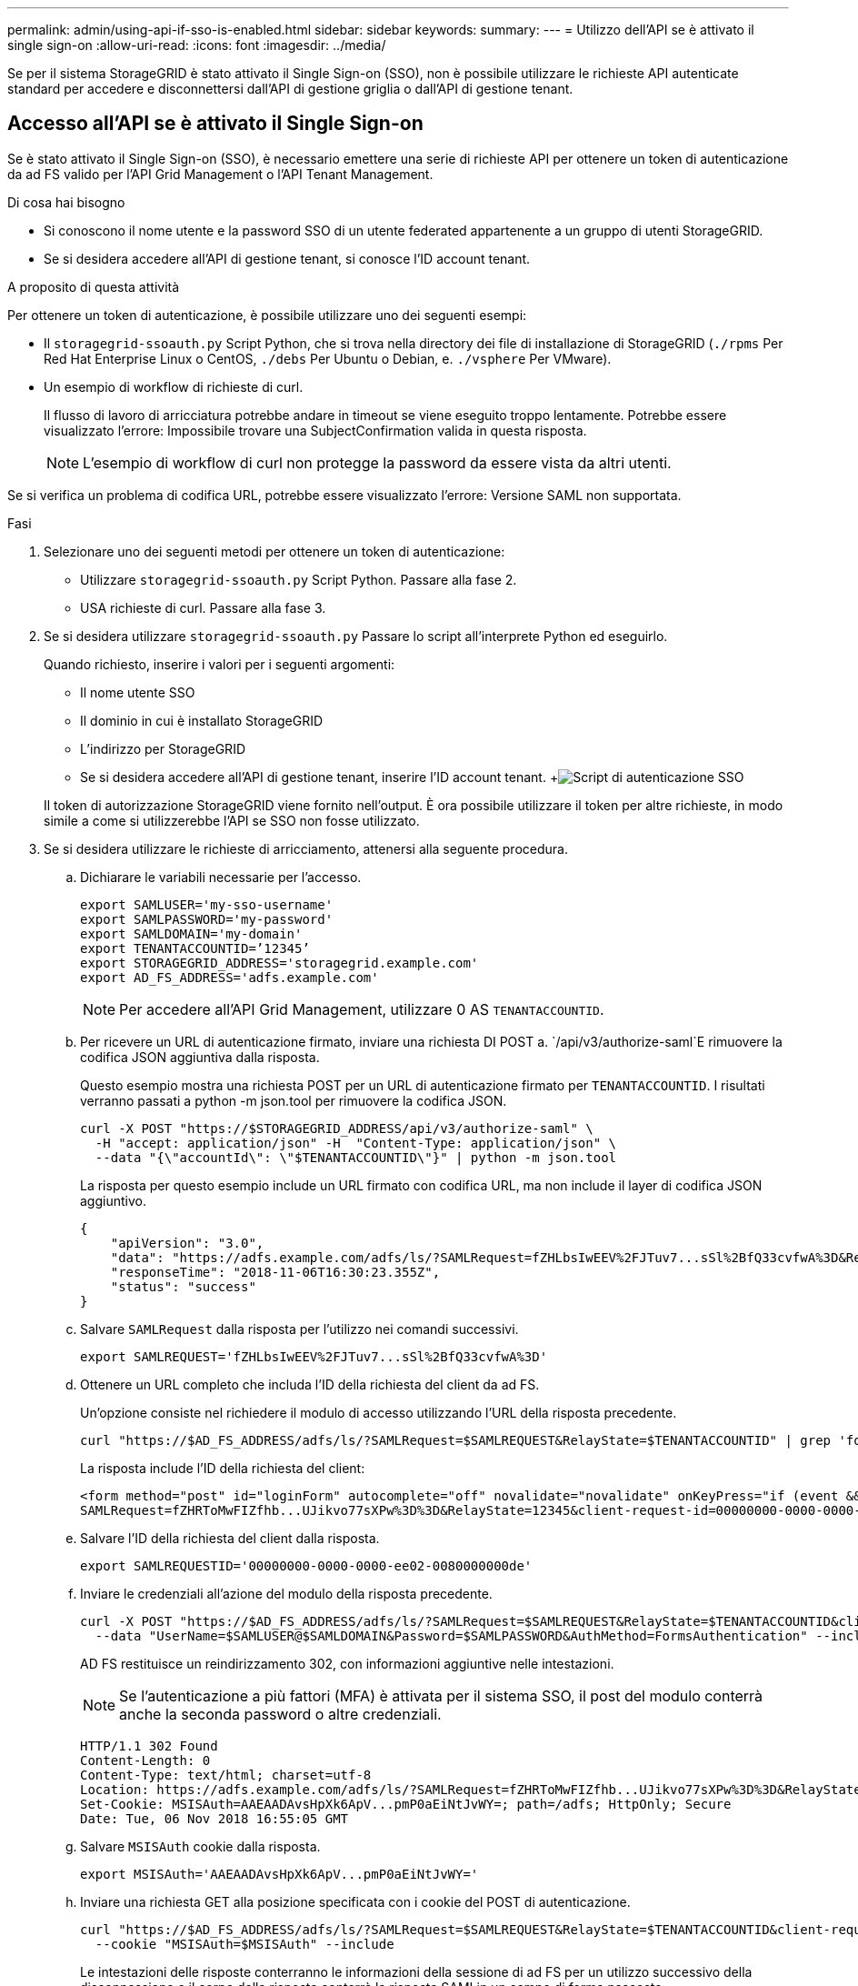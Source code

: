 ---
permalink: admin/using-api-if-sso-is-enabled.html 
sidebar: sidebar 
keywords:  
summary:  
---
= Utilizzo dell'API se è attivato il single sign-on
:allow-uri-read: 
:icons: font
:imagesdir: ../media/


[role="lead"]
Se per il sistema StorageGRID è stato attivato il Single Sign-on (SSO), non è possibile utilizzare le richieste API autenticate standard per accedere e disconnettersi dall'API di gestione griglia o dall'API di gestione tenant.



== Accesso all'API se è attivato il Single Sign-on

Se è stato attivato il Single Sign-on (SSO), è necessario emettere una serie di richieste API per ottenere un token di autenticazione da ad FS valido per l'API Grid Management o l'API Tenant Management.

.Di cosa hai bisogno
* Si conoscono il nome utente e la password SSO di un utente federated appartenente a un gruppo di utenti StorageGRID.
* Se si desidera accedere all'API di gestione tenant, si conosce l'ID account tenant.


.A proposito di questa attività
Per ottenere un token di autenticazione, è possibile utilizzare uno dei seguenti esempi:

* Il `storagegrid-ssoauth.py` Script Python, che si trova nella directory dei file di installazione di StorageGRID (`./rpms` Per Red Hat Enterprise Linux o CentOS, `./debs` Per Ubuntu o Debian, e. `./vsphere` Per VMware).
* Un esempio di workflow di richieste di curl.
+
Il flusso di lavoro di arricciatura potrebbe andare in timeout se viene eseguito troppo lentamente. Potrebbe essere visualizzato l'errore: Impossibile trovare una SubjectConfirmation valida in questa risposta.

+

NOTE: L'esempio di workflow di curl non protegge la password da essere vista da altri utenti.



Se si verifica un problema di codifica URL, potrebbe essere visualizzato l'errore: Versione SAML non supportata.

.Fasi
. Selezionare uno dei seguenti metodi per ottenere un token di autenticazione:
+
** Utilizzare `storagegrid-ssoauth.py` Script Python. Passare alla fase 2.
** USA richieste di curl. Passare alla fase 3.


. Se si desidera utilizzare `storagegrid-ssoauth.py` Passare lo script all'interprete Python ed eseguirlo.
+
Quando richiesto, inserire i valori per i seguenti argomenti:

+
** Il nome utente SSO
** Il dominio in cui è installato StorageGRID
** L'indirizzo per StorageGRID
** Se si desidera accedere all'API di gestione tenant, inserire l'ID account tenant. +image:../media/sso_auth_python_script.png["Script di autenticazione SSO"]


+
Il token di autorizzazione StorageGRID viene fornito nell'output. È ora possibile utilizzare il token per altre richieste, in modo simile a come si utilizzerebbe l'API se SSO non fosse utilizzato.

. Se si desidera utilizzare le richieste di arricciamento, attenersi alla seguente procedura.
+
.. Dichiarare le variabili necessarie per l'accesso.
+
[listing]
----
export SAMLUSER='my-sso-username'
export SAMLPASSWORD='my-password'
export SAMLDOMAIN='my-domain'
export TENANTACCOUNTID=’12345’
export STORAGEGRID_ADDRESS='storagegrid.example.com'
export AD_FS_ADDRESS='adfs.example.com'
----
+

NOTE: Per accedere all'API Grid Management, utilizzare 0 AS `TENANTACCOUNTID`.

.. Per ricevere un URL di autenticazione firmato, inviare una richiesta DI POST a. `/api/v3/authorize-saml`E rimuovere la codifica JSON aggiuntiva dalla risposta.
+
Questo esempio mostra una richiesta POST per un URL di autenticazione firmato per `TENANTACCOUNTID`. I risultati verranno passati a python -m json.tool per rimuovere la codifica JSON.

+
[listing]
----
curl -X POST "https://$STORAGEGRID_ADDRESS/api/v3/authorize-saml" \
  -H "accept: application/json" -H  "Content-Type: application/json" \
  --data "{\"accountId\": \"$TENANTACCOUNTID\"}" | python -m json.tool
----
+
La risposta per questo esempio include un URL firmato con codifica URL, ma non include il layer di codifica JSON aggiuntivo.

+
[listing]
----
{
    "apiVersion": "3.0",
    "data": "https://adfs.example.com/adfs/ls/?SAMLRequest=fZHLbsIwEEV%2FJTuv7...sSl%2BfQ33cvfwA%3D&RelayState=12345",
    "responseTime": "2018-11-06T16:30:23.355Z",
    "status": "success"
}
----
.. Salvare `SAMLRequest` dalla risposta per l'utilizzo nei comandi successivi.
+
[listing]
----
export SAMLREQUEST='fZHLbsIwEEV%2FJTuv7...sSl%2BfQ33cvfwA%3D'
----
.. Ottenere un URL completo che includa l'ID della richiesta del client da ad FS.
+
Un'opzione consiste nel richiedere il modulo di accesso utilizzando l'URL della risposta precedente.

+
[listing]
----
curl "https://$AD_FS_ADDRESS/adfs/ls/?SAMLRequest=$SAMLREQUEST&RelayState=$TENANTACCOUNTID" | grep 'form method="post" id="loginForm"'
----
+
La risposta include l'ID della richiesta del client:

+
[listing]
----
<form method="post" id="loginForm" autocomplete="off" novalidate="novalidate" onKeyPress="if (event && event.keyCode == 13) Login.submitLoginRequest();" action="/adfs/ls/?
SAMLRequest=fZHRToMwFIZfhb...UJikvo77sXPw%3D%3D&RelayState=12345&client-request-id=00000000-0000-0000-ee02-0080000000de" >
----
.. Salvare l'ID della richiesta del client dalla risposta.
+
[listing]
----
export SAMLREQUESTID='00000000-0000-0000-ee02-0080000000de'
----
.. Inviare le credenziali all'azione del modulo della risposta precedente.
+
[listing]
----
curl -X POST "https://$AD_FS_ADDRESS/adfs/ls/?SAMLRequest=$SAMLREQUEST&RelayState=$TENANTACCOUNTID&client-request-id=$SAMLREQUESTID" \
  --data "UserName=$SAMLUSER@$SAMLDOMAIN&Password=$SAMLPASSWORD&AuthMethod=FormsAuthentication" --include
----
+
AD FS restituisce un reindirizzamento 302, con informazioni aggiuntive nelle intestazioni.

+

NOTE: Se l'autenticazione a più fattori (MFA) è attivata per il sistema SSO, il post del modulo conterrà anche la seconda password o altre credenziali.

+
[listing]
----
HTTP/1.1 302 Found
Content-Length: 0
Content-Type: text/html; charset=utf-8
Location: https://adfs.example.com/adfs/ls/?SAMLRequest=fZHRToMwFIZfhb...UJikvo77sXPw%3D%3D&RelayState=12345&client-request-id=00000000-0000-0000-ee02-0080000000de
Set-Cookie: MSISAuth=AAEAADAvsHpXk6ApV...pmP0aEiNtJvWY=; path=/adfs; HttpOnly; Secure
Date: Tue, 06 Nov 2018 16:55:05 GMT
----
.. Salvare `MSISAuth` cookie dalla risposta.
+
[listing]
----
export MSISAuth='AAEAADAvsHpXk6ApV...pmP0aEiNtJvWY='
----
.. Inviare una richiesta GET alla posizione specificata con i cookie del POST di autenticazione.
+
[listing]
----
curl "https://$AD_FS_ADDRESS/adfs/ls/?SAMLRequest=$SAMLREQUEST&RelayState=$TENANTACCOUNTID&client-request-id=$SAMLREQUESTID" \
  --cookie "MSISAuth=$MSISAuth" --include
----
+
Le intestazioni delle risposte conterranno le informazioni della sessione di ad FS per un utilizzo successivo della disconnessione e il corpo della risposta conterrà la risposta SAMLin un campo di forma nascosto.

+
[listing]
----
HTTP/1.1 200 OK
Cache-Control: no-cache,no-store
Pragma: no-cache
Content-Length: 5665
Content-Type: text/html; charset=utf-8
Expires: -1
Server: Microsoft-HTTPAPI/2.0
P3P: ADFS doesn't have P3P policy, please contact your site's admin for more details
Set-Cookie: SamlSession=a3dpbnRlcnMtUHJpbWFyeS1BZG1pbi0xNzgmRmFsc2Umcng4NnJDZmFKVXFxVWx3bkl1MnFuUSUzZCUzZCYmJiYmXzE3MjAyZTA5LThmMDgtNDRkZC04Yzg5LTQ3NDUxYzA3ZjkzYw==; path=/adfs; HttpOnly; Secure
Set-Cookie: MSISAuthenticated=MTEvNy8yMDE4IDQ6MzI6NTkgUE0=; path=/adfs; HttpOnly; Secure
Set-Cookie: MSISLoopDetectionCookie=MjAxOC0xMS0wNzoxNjozMjo1OVpcMQ==; path=/adfs; HttpOnly; Secure
Date: Wed, 07 Nov 2018 16:32:59 GMT

<form method="POST" name="hiddenform" action="https://storagegrid.example.com:443/api/saml-response">
  <input type="hidden" name="SAMLResponse" value="PHNhbWxwOlJlc3BvbnN...1scDpSZXNwb25zZT4=" /><input type="hidden" name="RelayState" value="12345" />
----
.. Salvare `SAMLResponse` dal campo nascosto:
+
[listing]
----
export SAMLResponse='PHNhbWxwOlJlc3BvbnN...1scDpSZXNwb25zZT4='
----
.. Utilizzando il salvato `SAMLResponse`, Creare un StorageGRID``/api/saml-response`` Richiesta di generazione di un token di autenticazione StorageGRID.
+
Per `RelayState`, Utilizzare l'ID account tenant o utilizzare 0 se si desidera accedere all'API Grid Management.

+
[listing]
----
curl -X POST "https://$STORAGEGRID_ADDRESS:443/api/saml-response" \
  -H "accept: application/json" \
  --data-urlencode "SAMLResponse=$SAMLResponse" \
  --data-urlencode "RelayState=$TENANTACCOUNTID" \
  | python -m json.tool
----
+
La risposta include il token di autenticazione.

+
[listing]
----
{
    "apiVersion": "3.0",
    "data": "56eb07bf-21f6-40b7-af0b-5c6cacfb25e7",
    "responseTime": "2018-11-07T21:32:53.486Z",
    "status": "success"
}
----
.. Salvare il token di autenticazione nella risposta con nome `MYTOKEN`.
+
[listing]
----
export MYTOKEN="56eb07bf-21f6-40b7-af0b-5c6cacfb25e7"
----
+
Ora puoi utilizzare `MYTOKEN` Per le altre richieste, in modo simile a come si utilizza l'API se SSO non viene utilizzato.







== Disconnettersi dall'API se è attivato il Single Sign-on

Se è stato attivato il Single Sign-on (SSO), è necessario emettere una serie di richieste API per disconnettersi dall'API Grid Management o dall'API Tenant Management.

.A proposito di questa attività
Se necessario, puoi disconnetterti dall'API StorageGRID semplicemente disconnettendoti dalla singola pagina di disconnessione della tua organizzazione. In alternativa, è possibile attivare il logout singolo (SLO) da StorageGRID, che richiede un token bearer StorageGRID valido.

.Fasi
. Per generare una richiesta di disconnessione firmata, passare `cookie "sso=true"` All'API SLO:
+
[listing]
----
curl -k -X DELETE "https://$STORAGEGRID_ADDRESS/api/v3/authorize" \
-H "accept: application/json" \
-H "Authorization: Bearer $MYTOKEN" \
--cookie "sso=true" \
| python -m json.tool
----
+
Viene restituito un URL di disconnessione:

+
[listing]
----
{
    "apiVersion": "3.0",
    "data": "https://adfs.example.com/adfs/ls/?SAMLRequest=fZDNboMwEIRfhZ...HcQ%3D%3D",
    "responseTime": "2018-11-20T22:20:30.839Z",
    "status": "success"
}
----
. Salvare l'URL di disconnessione.
+
[listing]
----
export LOGOUT_REQUEST='https://adfs.example.com/adfs/ls/?SAMLRequest=fZDNboMwEIRfhZ...HcQ%3D%3D'
----
. Inviare una richiesta all'URL di disconnessione per attivare SLO e reindirizzare a StorageGRID.
+
[listing]
----
curl --include "$LOGOUT_REQUEST"
----
+
Viene restituita la risposta 302. La posizione di reindirizzamento non è applicabile alla disconnessione API-only.

+
[listing]
----
HTTP/1.1 302 Found
Location: https://$STORAGEGRID_ADDRESS:443/api/saml-logout?SAMLResponse=fVLLasMwEPwVo7ss%...%23rsa-sha256
Set-Cookie: MSISSignoutProtocol=U2FtbA==; expires=Tue, 20 Nov 2018 22:35:03 GMT; path=/adfs; HttpOnly; Secure
----
. Eliminare il token del bearer StorageGRID.
+
L'eliminazione del token portante StorageGRID funziona come senza SSO. Se `cookie "sso=true"` Non viene fornito, l'utente viene disconnesso da StorageGRID senza influire sullo stato SSO.

+
[listing]
----
curl -X DELETE "https://$STORAGEGRID_ADDRESS/api/v3/authorize" \
-H "accept: application/json" \
-H "Authorization: Bearer $MYTOKEN" \
--include
----
+
R `204 No Content` la risposta indica che l'utente è ora disconnesso.

+
[listing]
----
HTTP/1.1 204 No Content
----

